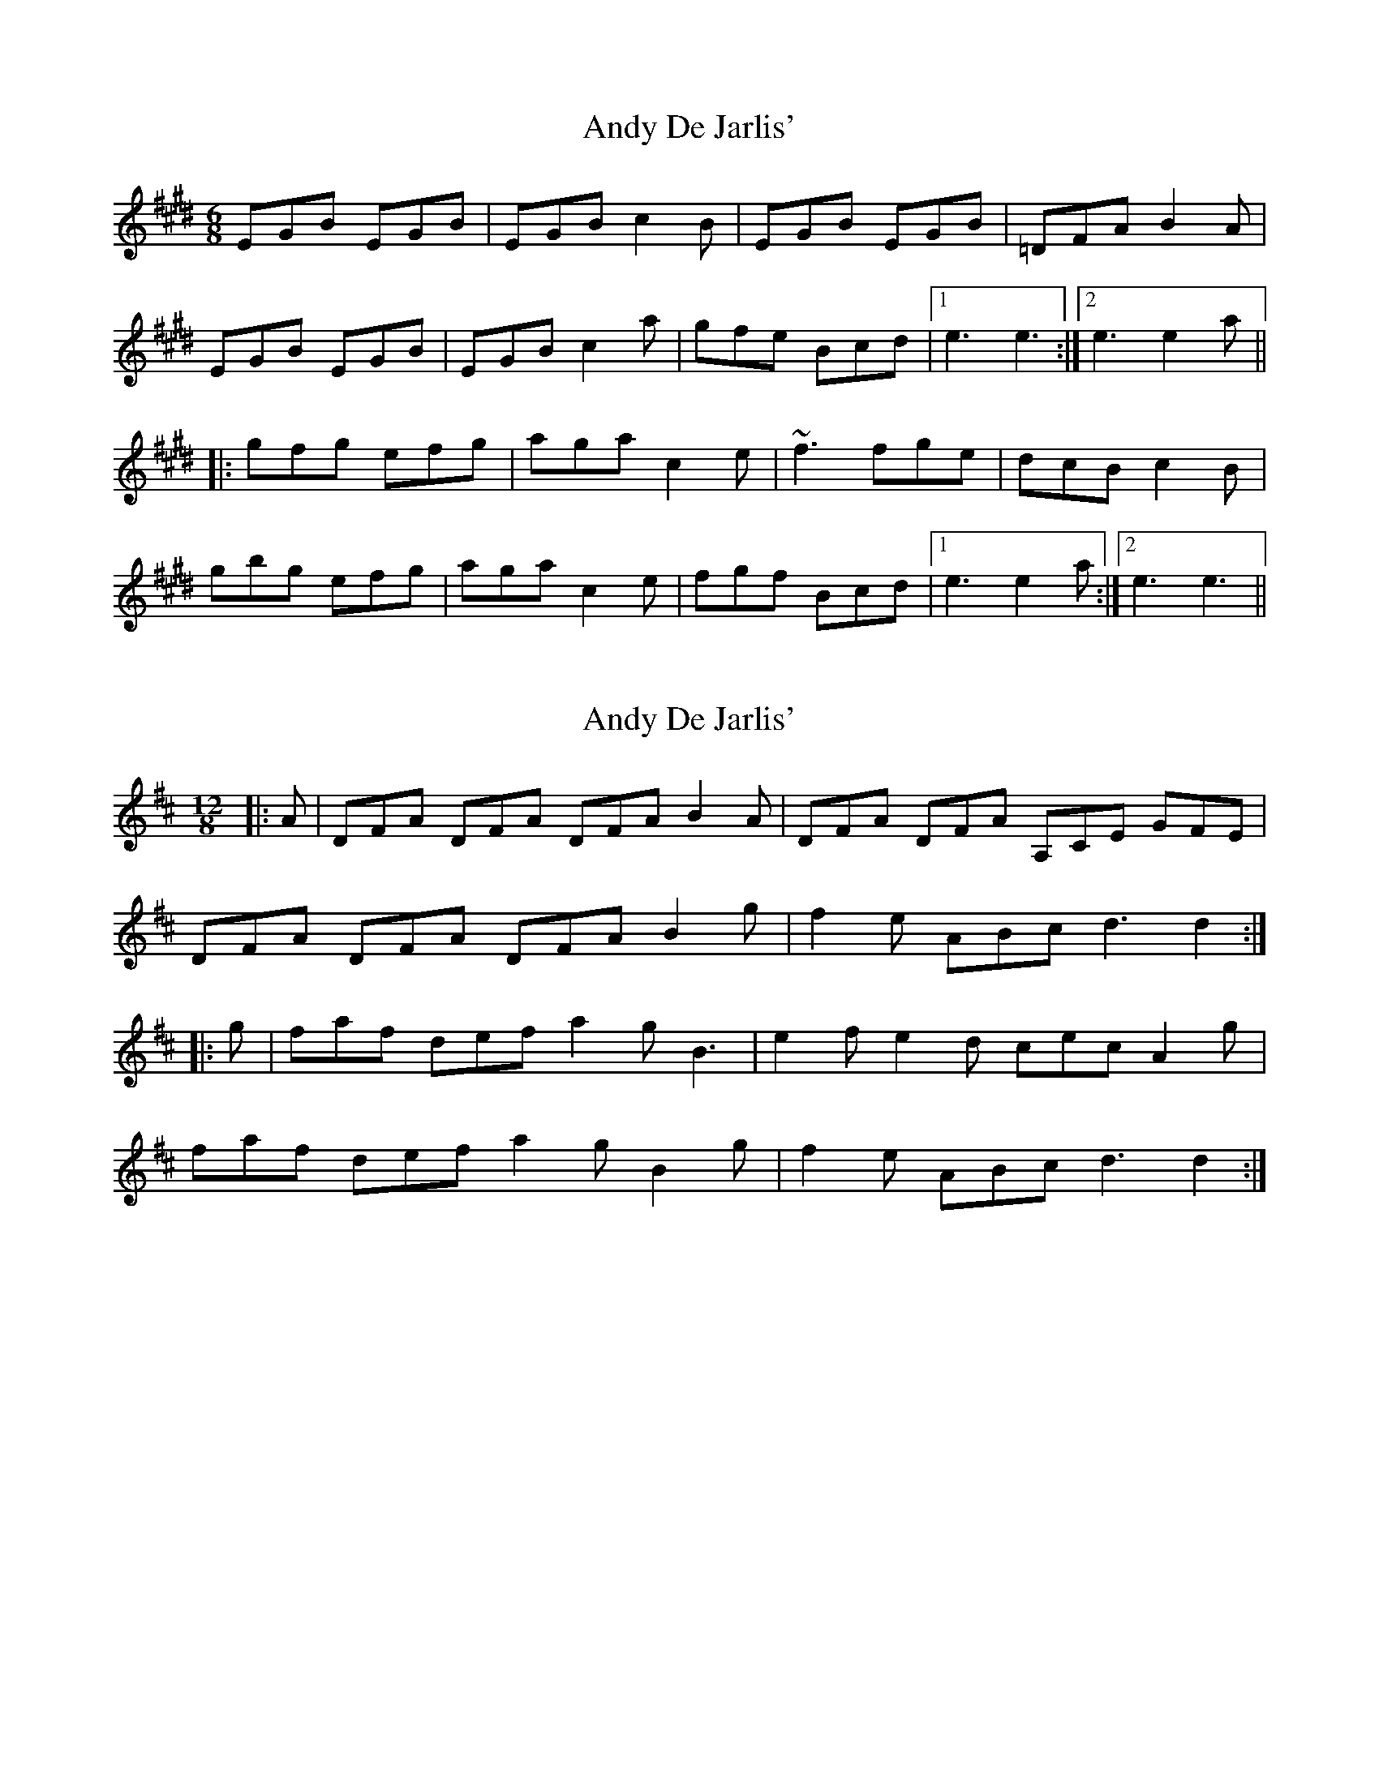 X: 1
T: Andy De Jarlis'
Z: Mark Cordova
S: https://thesession.org/tunes/838#setting838
R: jig
M: 6/8
L: 1/8
K: Emaj
EGB EGB|EGB c2B|EGB EGB|=DFA B2A|
EGB EGB|EGB c2a|gfe Bcd|1 e3 e3:|2 e3 e2a||
|:gfg efg|aga c2e|~f3 fge|dcB c2B|
gbg efg|aga c2e|fgf Bcd|1 e3 e2a:|2 e3 e3||
X: 2
T: Andy De Jarlis'
Z: ceolachan
S: https://thesession.org/tunes/838#setting13997
R: jig
M: 6/8
L: 1/8
K: Dmaj
M: 12/8
|: A |DFA DFA DFA B2 A | DFA DFA A,CE GFE |
DFA DFA DFA B2 g | f2 e ABc d3 d2 :|
|: g |faf def a2 g B3 | e2 f e2 d cec A2 g |
faf def a2 g B2 g | f2 e ABc d3 d2 :|
X: 3
T: Andy De Jarlis'
Z: ceolachan
S: https://thesession.org/tunes/838#setting13998
R: jig
M: 6/8
L: 1/8
K: Emaj
|: e |EGB EGB | EG/A/B c2 B | EGB E2 B | B,D/E/F A2 F |
EGB E2 B | EGB c2 a | gfe Bcd | e3 e2- :|
|: a |gbg efg | b2 g c3 | f2 g f2 e | dcB B2 a |
g2 b efg | b2 g c2 a | g2 f B2 d | ede e2- :|
X: 4
T: Andy De Jarlis'
Z: bledsoeo
S: https://thesession.org/tunes/838#setting13999
R: jig
M: 6/8
L: 1/8
K: Dmaj
| d2e |: fef def | gfg B3 | efe e2d |cBA a2g | | fef def | gfg B3 | efe ABc | df~e d2 z :||: (DFA) (DFA) | (DFA) (B2 A) | (DFA) (DFA) | (G~FG) E2 F || (DFA) (DFA) | (DFA) (B2 g) | ~fed ABc | dfe d2 z :||: (DFA) (DFA) | (DFA) (B2 A) | (DFA) (DFA) | ^B,EG AGE || (DFA) (DFA) | (DFA) (B2 g) | ~fed ABc | dfe d2 z :|
X: 5
T: Andy De Jarlis'
Z: Tate
S: https://thesession.org/tunes/838#setting22117
R: jig
M: 6/8
L: 1/8
K: Emaj
F | "E"EGB EGB | "E"EGB "A"c2 B | "E"EGB EGB | "D"=DFA "Bm"B2 A |
"E"EGB EGB | "E"EGB "A"c2 a | "E"g2 f "B"Bcd | "E"e3 e2 :|
|: a | "E"gbg efg | "A"aba c2 e | "F#m"f2 g f2 e | "B"dcB "A"c2 B |
"E"gbg efg | "A"aba c2 a | "E"g2 f "B"Bcd | "E"e3 e2 :|
X: 6
T: Andy De Jarlis'
Z: ceolachan
S: https://thesession.org/tunes/838#setting22118
R: jig
M: 6/8
L: 1/8
K: Dmaj
|: DFA DFA DFA B2 A | DF/G/A D2 F Ac/B/A GFE |
DFA D2 A DFA B2 g |[1 f2 e ABc d3 dAF :|[2 f2 e ABc d3- dAg ||
|: faf d2 f a2 g B3 | e2 f e2 d cec A2 g |
f/g/af dd/e/f a2 g B2 g |[1 f2 e ABc d3 d2 g :|[2 f2 e ABc d3- dA/G/F/E/ |]
